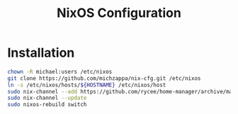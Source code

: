 #+TITLE: NixOS Configuration

* Installation
#+BEGIN_SRC bash
chown -R michael:users /etc/nixos
git clone https://github.com/michzappa/nix-cfg.git /etc/nixos
ln -s /etc/nixos/hosts/${HOSTNAME} /etc/nixos/host
sudo nix-channel --add https://github.com/rycee/home-manager/archive/master.tar.gz home-manager
sudo nix-channel --update
sudo nixos-rebuild switch
#+END_SRC
